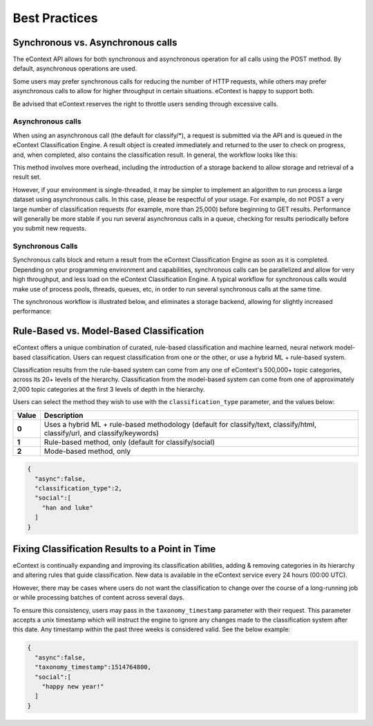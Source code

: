 Best Practices
==============

Synchronous vs. Asynchronous calls
----------------------------------

The eContext API allows for both synchronous and asynchronous operation for all calls using the POST method.  By default, asynchronous operations are used.

Some users may prefer synchronous calls for reducing the number of HTTP requests, while others may prefer asynchronous calls to allow for higher
throughput in certain situations. eContext is happy to support both.

Be advised that eContext reserves the right to throttle users sending through excessive calls.

Asynchronous calls
^^^^^^^^^^^^^^^^^^

When using an asynchronous call (the default for classify/\*), a request is
submitted via the API and is queued in the eContext Classification Engine.  A
result object is created immediately and returned to the user to check on
progress, and, when completed, also contains the classification result.  In
general, the workflow looks like this:

.. image:: _static/asynchronous-flow.png
   :alt: Asynchronous Workflow

This method involves more overhead, including the introduction of a storage backend to allow storage and retrieval of a result set.

However, if your environment is single-threaded, it may be simpler to implement
an algorithm to run process a large dataset using asynchronous calls.  In this case, please be
respectful of your usage.  For example, do not POST a very large number of classification requests (for example, more than 25,000)
before beginning to GET results.  Performance will generally be more stable
if you run several asynchronous calls in a queue, checking for results
periodically before you submit new requests.

Synchronous Calls
^^^^^^^^^^^^^^^^^

Synchronous calls block and return a result from the eContext
Classification Engine as soon as it is completed.  Depending on your programming
environment and capabilities, synchronous calls can be parallelized and allow
for very high throughput, and less load on the eContext Classification Engine.
A typical workflow for synchronous calls would make use of process pools, threads,
queues, etc, in order to run several synchronous calls at the same time.

The synchronous workflow is illustrated below, and eliminates a storage backend,
allowing for slightly increased performance:

.. image:: _static/synchronous-flow.png
   :alt: Synchronous Workflow

Rule-Based vs. Model-Based Classification
-----------------------------------------

eContext offers a unique combination of curated, rule-based classification and machine learned, neural network model-based classification. Users can request classification from one or the other, or use a hybrid ML + rule-based system.

Classification results from the rule-based system can come from any one of eContext's 500,000+ topic categories, across its 20+ levels of the hierarchy. Classification from the model-based system can come from one of approximately 2,000 topic categories at the first 3 levels of depth in the hierarchy.

Users can select the method they wish to use with the ``classification_type`` parameter, and the values below:

.. csv-table::
    :header: "Value", "Description"
    :stub-columns: 1

    "0","Uses a hybrid ML + rule-based methodology (default for classify/text, classify/html, classify/url, and classify/keywords)"
    "1","Rule-based method, only (default for classify/social)"
    "2","Mode-based method, only"

.. code-block:: json

   {
     "async":false,
     "classification_type":2,
     "social":[
       "han and luke"
     ]
   }


Fixing Classification Results to a Point in Time
------------------------------------------------

eContext is continually expanding and improving its classification abilities, adding & removing categories in its hierarchy and altering rules that guide classification. New data is available in the eContext service every 24 hours (00:00 UTC).

However, there may be cases where users do not want the classification to change over the course of a long-running job or while processing batches of content across several days.

To ensure this consistency, users may pass in the ``taxonomy_timestamp`` parameter with their request. This parameter accepts a unix timestamp which will instruct the engine to ignore any changes made to the classification system after this date. Any timestamp within the past three weeks is considered valid.  See the below example:

.. code-block:: json

   {
     "async":false,
     "taxonomy_timestamp":1514764800,
     "social":[
       "happy new year!"
     ]
   }

